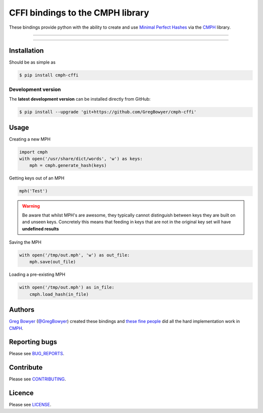 *********************************
CFFI bindings to the CMPH library
*********************************

These bindings provide python with the ability to create and use 
`Minimal Perfect Hashes`_ via the CMPH_ library.

-----

|pypi| |build| |coverage| |lint|

-----


============
Installation
============

Should be as simple as 

.. code-block:: bash
    
    $ pip install cmph-cffi


-------------------
Development version
-------------------

The **latest development version** can be installed directly from GitHub:

.. code-block:: bash

    $ pip install --upgrade 'git+https://github.com/GregBowyer/cmph-cffi'


=====
Usage
=====

Creating a new MPH

.. code-block:: python

    import cmph
    with open('/usr/share/dict/words', 'w') as keys:
        mph = cmph.generate_hash(keys)

Getting keys out of an MPH

.. code-block:: python

    mph('Test')

.. warning:: Be aware that whilst MPH's are awesome, they typically cannot
   distinguish between keys they are built on and unseen keys. Concretely this
   means that feeding in keys that are not in the original key set will have
   **undefined results**

Saving the MPH

.. code-block:: python

    with open('/tmp/out.mph', 'w') as out_file:
        mph.save(out_file)

Loading a pre-existing MPH

.. code-block:: python

    with open('/tmp/out.mph') as in_file:
        cmph.load_hash(in_file)

=======
Authors
=======


`Greg Bowyer`_ (`@GregBowyer`_) created these bindings and
`these fine people`_ did all the hard implementation work in
CMPH_.


==============
Reporting bugs
==============
Please see `BUG_REPORTS <https://github.com/GregBowyer/cmph-cffi/blob/master/BUG_REPORTS.rst>`_.


==========
Contribute
==========

Please see `CONTRIBUTING <https://github.com/GregBowyer/cmph-cffi/blob/master/CONTRIBUTING.rst>`_.


=======
Licence
=======

Please see `LICENSE <https://github.com/GregBowyer/cmph-cffi/blob/master/LICENSE>`_.


.. _Minimal Perfect Hashes: http://en.wikipedia.org/wiki/Perfect_hash_function#Minimal_perfect_hash_function
.. _CMPH: http://cmph.sourceforge.net/
.. _these fine people: http://sourceforge.net/p/cmph/git/ci/master/tree/AUTHORS
.. _Greg Bowyer: http://bonsaichicken.org
.. _Venkatesh Sharma: https://github.com/venkateshks
.. _@venkateshks: https://github.com/venkateshks
.. _@GregBowyer: https://github.com/GregBowyer

.. |pypi| image:: https://img.shields.io/pypi/v/cmph-cffi.svg?style=flat-square&label=latest%20version
    :target: https://pypi.python.org/pypi/cmph-cffi
    :alt: Latest version released on PyPi

.. |build| image:: https://img.shields.io/travis/GregBowyer/cmph-cffi/master.svg?style=flat-square&label=build
    :target: http://travis-ci.org/GregBowyer/cmph-cffi
    :alt: Build status 

.. |coverage| image:: https://img.shields.io/codecov/c/github/GregBowyer/cmph-cffi.svg
    :target: https://codecov.io/github/GregBowyer/cmph-cffi
    :alt: Coverage

.. |lint| image:: https://landscape.io/github/GregBowyer/cmph-cffi/master/landscape.svg?style=flat-square
   :target: https://landscape.io/github/GregBowyer/cmph-cffi/master
   :alt: Code Health
